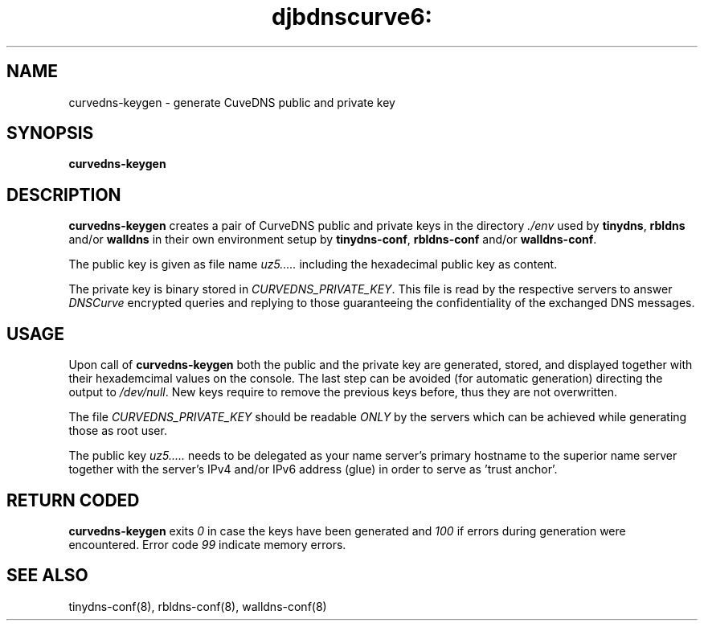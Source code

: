 .TH djbdnscurve6: curvedns-keygen 8
.SH NAME
curvedns-keygen \- generate CuveDNS public and private key
.SH SYNOPSIS
.B curvedns-keygen
.SH DESCRIPTION
.B curvedns-keygen
creates a pair of CurveDNS public and private keys
in the directory
.I ./env 
used by 
.BR tinydns ,
.BR rbldns
and/or
.B walldns
in their own environment setup by
.BR tinydns-conf ,
.BR rbldns-conf
and/or
.BR walldns-conf .

The public key is given as file name
.I uz5.....
including the hexadecimal public key
as content.

The private key is binary stored in 
.IR CURVEDNS_PRIVATE_KEY .
This file is read by the 
respective servers to answer 
.I DNSCurve
encrypted queries and replying to those 
guaranteeing the confidentiality of the
exchanged DNS messages.
.SH USAGE
Upon call of 
.B curvedns-keygen 
both the public and the private key are 
generated, stored, and displayed together
with their hexademcimal values on the console. 
The last step can be avoided 
(for automatic generation)
directing the output to
.IR /dev/null .
New keys require to remove the previous keys
before, thus they are not overwritten.

The file
.I CURVEDNS_PRIVATE_KEY
should be readable 
.I ONLY 
by the servers which can be achieved 
while generating those as root user.

The public key
.I uz5.....
needs to be delegated as your name server's
primary hostname to the superior name server
together with the server's IPv4 and/or 
IPv6 address (glue) in order to serve as 'trust anchor'.
.SH RETURN CODED
.B curvedns-keygen
exits
.I 0
in case the keys have been generated and
.I 100
if errors during generation were encountered.
Error code 
.I 99 
indicate memory errors.
.SH SEE ALSO
tinydns-conf(8),
rbldns-conf(8),
walldns-conf(8)
